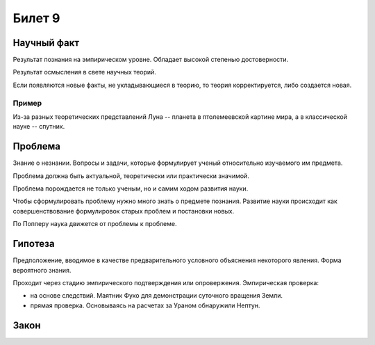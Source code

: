 =======
Билет 9
=======

Научный факт
============

Результат познания на эмпирическом уровне. Обладает высокой степенью
достоверности.

Результат осмысления в свете научных теорий.

Если появляются новые факты, не укладывающиеся в теорию, то теория
корректируется, либо создается новая.

Пример
------

Из-за разных теоретических представлений Луна -- планета в птолемеевской
картине мира, а в классической науке -- спутник.

Проблема
========

Знание о незнании. Вопросы и задачи, которые формулирует ученый относительно
изучаемого им предмета.

Проблема должна быть актуальной, теоретически или практически значимой.

Проблема порождается не только ученым, но и самим ходом развития науки.

Чтобы сформулировать проблему нужно много знать о предмете познания. Развитие
науки происходит как совершенствование формулировок старых проблем и постановки
новых.

По Попперу наука движется от проблемы к проблеме.

Гипотеза
========

Предположение, вводимое в качестве предварительного условного объяснения
некоторого явления. Форма вероятного знания.

Проходит через стадию эмпирического подтверждения или опровержения.
Эмпирическая проверка:

- на основе следствий. Маятник Фуко для демонстрации суточного вращения Земли.
- прямая проверка. Основываясь на расчетах за Ураном обнаружили Нептун.

Закон
=====
